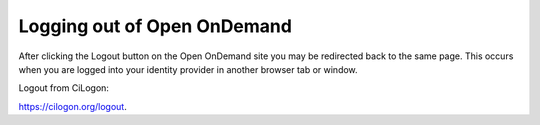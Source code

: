 Logging out of Open OnDemand
==============================================

.. image:: /images/ood.svg
  :width: 400
  :alt: Open OnDemand logo


After clicking the Logout button on the Open OnDemand site you may be redirected back to the same page. This occurs when you are logged into your identity provider in another browser tab or window.

Logout from CiLogon: 

`https://cilogon.org/logout <https://cilogon.org/logout>`_. 
